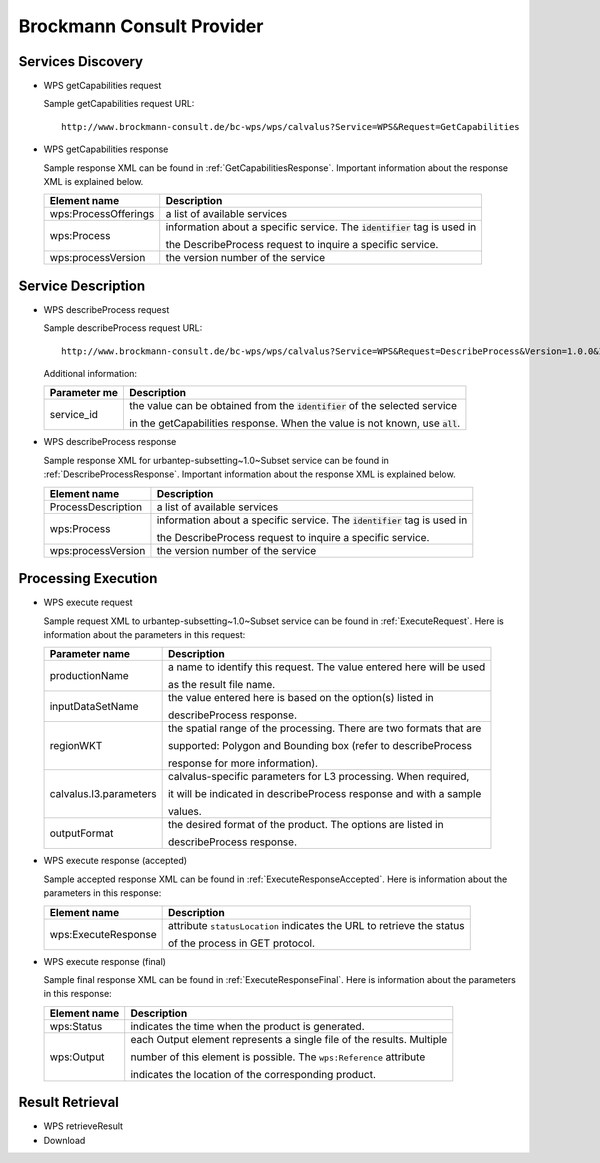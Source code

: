 
Brockmann Consult Provider
==========================

Services Discovery
^^^^^^^^^^^^^^^^^^

- WPS getCapabilities request

  Sample getCapabilities request URL:
  ::
    http://www.brockmann-consult.de/bc-wps/wps/calvalus?Service=WPS&Request=GetCapabilities


- WPS getCapabilities response

  Sample response XML can be found in :ref:`GetCapabilitiesResponse`. Important information about the response XML is explained below.

  +---------------------------+--------------------------------------------------------------------------------+
  | Element name              |  Description                                                                   |
  +===========================+================================================================================+
  | wps:ProcessOfferings      | a list of available services                                                   |
  +---------------------------+--------------------------------------------------------------------------------+
  | wps:Process               | information about a specific service. The :code:`identifier` tag is used in    |
  |                           |                                                                                |
  |                           | the DescribeProcess request to inquire a specific service.                     |
  +---------------------------+--------------------------------------------------------------------------------+
  | wps:processVersion        | the version number of the service                                              |
  +---------------------------+--------------------------------------------------------------------------------+


Service Description
^^^^^^^^^^^^^^^^^^^

- WPS describeProcess request

  Sample describeProcess request URL:
  ::
    http://www.brockmann-consult.de/bc-wps/wps/calvalus?Service=WPS&Request=DescribeProcess&Version=1.0.0&Identifier=<service_id>

  Additional information:

  +---------------------------+--------------------------------------------------------------------------------+
  | Parameter me              |  Description                                                                   |
  +===========================+================================================================================+
  | service_id                | the value can be obtained from the :code:`identifier` of the selected service  |
  |                           |                                                                                |
  |                           | in the getCapabilities response. When the value is not known, use :code:`all`. |
  +---------------------------+--------------------------------------------------------------------------------+

- WPS describeProcess response

  Sample response XML for urbantep-subsetting~1.0~Subset service can be found in :ref:`DescribeProcessResponse`. Important information about the response XML is explained below.

  +---------------------------+--------------------------------------------------------------------------------+
  | Element name              |  Description                                                                   |
  +===========================+================================================================================+
  | ProcessDescription        | a list of available services                                                   |
  +---------------------------+--------------------------------------------------------------------------------+
  | wps:Process               | information about a specific service. The :code:`identifier` tag is used in    |
  |                           |                                                                                |
  |                           | the DescribeProcess request to inquire a specific service.                     |
  +---------------------------+--------------------------------------------------------------------------------+
  | wps:processVersion        | the version number of the service                                              |
  +---------------------------+--------------------------------------------------------------------------------+


Processing Execution
^^^^^^^^^^^^^^^^^^^^

- WPS execute request

  Sample request XML to urbantep-subsetting~1.0~Subset service can be found in :ref:`ExecuteRequest`. Here is information about the parameters in this request:

  +--------------------------+---------------------------------------------------------------------------------+
  | Parameter name           |  Description                                                                    |
  +==========================+=================================================================================+
  | productionName           | a name to identify this request. The value entered here will be used            |
  |                          |                                                                                 |
  |                          | as the result file name.                                                        |
  +--------------------------+---------------------------------------------------------------------------------+
  | inputDataSetName         | the value entered here is based on the option(s) listed in                      |
  |                          |                                                                                 |
  |                          | describeProcess response.                                                       |
  +--------------------------+---------------------------------------------------------------------------------+
  | regionWKT                | the spatial range of the processing. There are two formats that are             |
  |                          |                                                                                 |
  |                          | supported: Polygon and Bounding box (refer to describeProcess                   |
  |                          |                                                                                 |
  |                          | response for more information).                                                 |
  +--------------------------+---------------------------------------------------------------------------------+
  | calvalus.l3.parameters   | calvalus-specific parameters for L3 processing. When required,                  |
  |                          |                                                                                 |
  |                          | it will be indicated in describeProcess response and with a sample              |
  |                          |                                                                                 |
  |                          | values.                                                                         |
  +--------------------------+---------------------------------------------------------------------------------+
  | outputFormat             | the desired format of the product. The options are listed in                    |
  |                          |                                                                                 |
  |                          | describeProcess response.                                                       |
  +--------------------------+---------------------------------------------------------------------------------+



- WPS execute response (accepted)

  Sample accepted response XML can be found in :ref:`ExecuteResponseAccepted`. Here is information about the parameters in this response:

  +--------------------------+---------------------------------------------------------------------------------+
  | Element name             |  Description                                                                    |
  +==========================+=================================================================================+
  | wps:ExecuteResponse      | attribute ``statusLocation`` indicates the URL to retrieve the status           |
  |                          |                                                                                 |
  |                          | of the process in GET protocol.                                                 |
  +--------------------------+---------------------------------------------------------------------------------+

- WPS execute response (final)

  Sample final response XML can be found in :ref:`ExecuteResponseFinal`. Here is information about the parameters in this response:

  +--------------------------+---------------------------------------------------------------------------------+
  | Element name             |  Description                                                                    |
  +==========================+=================================================================================+
  | wps:Status               | indicates the time when the product is generated.                               |
  +--------------------------+---------------------------------------------------------------------------------+
  | wps:Output               | each Output element represents a single file of the results. Multiple           |
  |                          |                                                                                 |
  |                          | number of this element is possible. The ``wps:Reference`` attribute             |
  |                          |                                                                                 |
  |                          | indicates the location of the corresponding product.                            |
  +--------------------------+---------------------------------------------------------------------------------+


Result Retrieval
^^^^^^^^^^^^^^^^

- WPS retrieveResult
- Download



